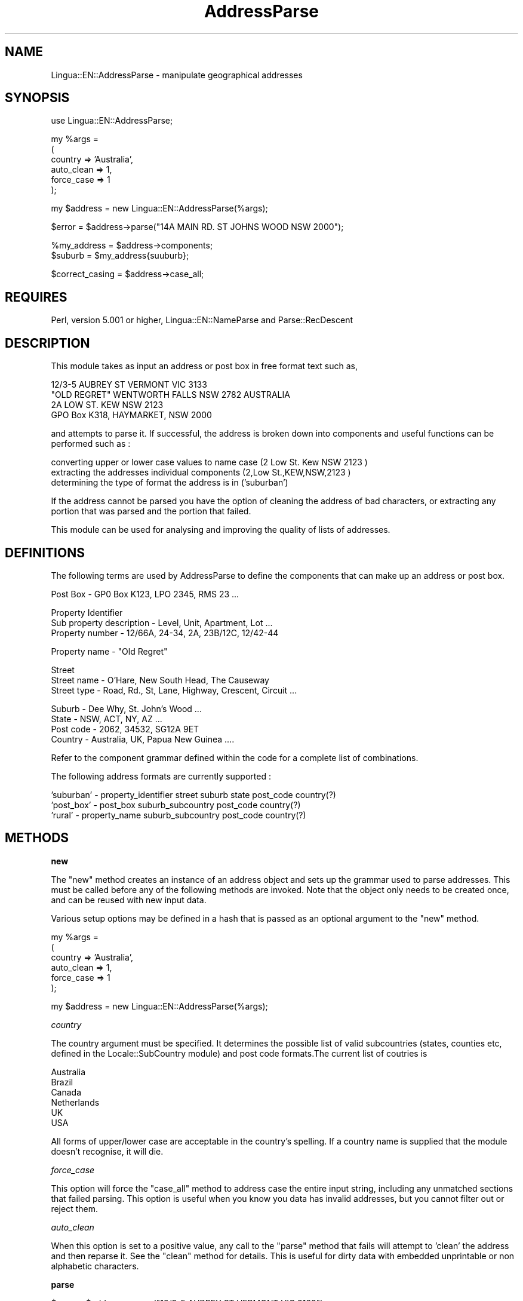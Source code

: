 .\" Automatically generated by Pod::Man version 1.15
.\" Mon Apr 23 12:59:30 2001
.\"
.\" Standard preamble:
.\" ======================================================================
.de Sh \" Subsection heading
.br
.if t .Sp
.ne 5
.PP
\fB\\$1\fR
.PP
..
.de Sp \" Vertical space (when we can't use .PP)
.if t .sp .5v
.if n .sp
..
.de Ip \" List item
.br
.ie \\n(.$>=3 .ne \\$3
.el .ne 3
.IP "\\$1" \\$2
..
.de Vb \" Begin verbatim text
.ft CW
.nf
.ne \\$1
..
.de Ve \" End verbatim text
.ft R

.fi
..
.\" Set up some character translations and predefined strings.  \*(-- will
.\" give an unbreakable dash, \*(PI will give pi, \*(L" will give a left
.\" double quote, and \*(R" will give a right double quote.  | will give a
.\" real vertical bar.  \*(C+ will give a nicer C++.  Capital omega is used
.\" to do unbreakable dashes and therefore won't be available.  \*(C` and
.\" \*(C' expand to `' in nroff, nothing in troff, for use with C<>
.tr \(*W-|\(bv\*(Tr
.ds C+ C\v'-.1v'\h'-1p'\s-2+\h'-1p'+\s0\v'.1v'\h'-1p'
.ie n \{\
.    ds -- \(*W-
.    ds PI pi
.    if (\n(.H=4u)&(1m=24u) .ds -- \(*W\h'-12u'\(*W\h'-12u'-\" diablo 10 pitch
.    if (\n(.H=4u)&(1m=20u) .ds -- \(*W\h'-12u'\(*W\h'-8u'-\"  diablo 12 pitch
.    ds L" ""
.    ds R" ""
.    ds C` ""
.    ds C' ""
'br\}
.el\{\
.    ds -- \|\(em\|
.    ds PI \(*p
.    ds L" ``
.    ds R" ''
'br\}
.\"
.\" If the F register is turned on, we'll generate index entries on stderr
.\" for titles (.TH), headers (.SH), subsections (.Sh), items (.Ip), and
.\" index entries marked with X<> in POD.  Of course, you'll have to process
.\" the output yourself in some meaningful fashion.
.if \nF \{\
.    de IX
.    tm Index:\\$1\t\\n%\t"\\$2"
..
.    nr % 0
.    rr F
.\}
.\"
.\" For nroff, turn off justification.  Always turn off hyphenation; it
.\" makes way too many mistakes in technical documents.
.hy 0
.if n .na
.\"
.\" Accent mark definitions (@(#)ms.acc 1.5 88/02/08 SMI; from UCB 4.2).
.\" Fear.  Run.  Save yourself.  No user-serviceable parts.
.bd B 3
.    \" fudge factors for nroff and troff
.if n \{\
.    ds #H 0
.    ds #V .8m
.    ds #F .3m
.    ds #[ \f1
.    ds #] \fP
.\}
.if t \{\
.    ds #H ((1u-(\\\\n(.fu%2u))*.13m)
.    ds #V .6m
.    ds #F 0
.    ds #[ \&
.    ds #] \&
.\}
.    \" simple accents for nroff and troff
.if n \{\
.    ds ' \&
.    ds ` \&
.    ds ^ \&
.    ds , \&
.    ds ~ ~
.    ds /
.\}
.if t \{\
.    ds ' \\k:\h'-(\\n(.wu*8/10-\*(#H)'\'\h"|\\n:u"
.    ds ` \\k:\h'-(\\n(.wu*8/10-\*(#H)'\`\h'|\\n:u'
.    ds ^ \\k:\h'-(\\n(.wu*10/11-\*(#H)'^\h'|\\n:u'
.    ds , \\k:\h'-(\\n(.wu*8/10)',\h'|\\n:u'
.    ds ~ \\k:\h'-(\\n(.wu-\*(#H-.1m)'~\h'|\\n:u'
.    ds / \\k:\h'-(\\n(.wu*8/10-\*(#H)'\z\(sl\h'|\\n:u'
.\}
.    \" troff and (daisy-wheel) nroff accents
.ds : \\k:\h'-(\\n(.wu*8/10-\*(#H+.1m+\*(#F)'\v'-\*(#V'\z.\h'.2m+\*(#F'.\h'|\\n:u'\v'\*(#V'
.ds 8 \h'\*(#H'\(*b\h'-\*(#H'
.ds o \\k:\h'-(\\n(.wu+\w'\(de'u-\*(#H)/2u'\v'-.3n'\*(#[\z\(de\v'.3n'\h'|\\n:u'\*(#]
.ds d- \h'\*(#H'\(pd\h'-\w'~'u'\v'-.25m'\f2\(hy\fP\v'.25m'\h'-\*(#H'
.ds D- D\\k:\h'-\w'D'u'\v'-.11m'\z\(hy\v'.11m'\h'|\\n:u'
.ds th \*(#[\v'.3m'\s+1I\s-1\v'-.3m'\h'-(\w'I'u*2/3)'\s-1o\s+1\*(#]
.ds Th \*(#[\s+2I\s-2\h'-\w'I'u*3/5'\v'-.3m'o\v'.3m'\*(#]
.ds ae a\h'-(\w'a'u*4/10)'e
.ds Ae A\h'-(\w'A'u*4/10)'E
.    \" corrections for vroff
.if v .ds ~ \\k:\h'-(\\n(.wu*9/10-\*(#H)'\s-2\u~\d\s+2\h'|\\n:u'
.if v .ds ^ \\k:\h'-(\\n(.wu*10/11-\*(#H)'\v'-.4m'^\v'.4m'\h'|\\n:u'
.    \" for low resolution devices (crt and lpr)
.if \n(.H>23 .if \n(.V>19 \
\{\
.    ds : e
.    ds 8 ss
.    ds o a
.    ds d- d\h'-1'\(ga
.    ds D- D\h'-1'\(hy
.    ds th \o'bp'
.    ds Th \o'LP'
.    ds ae ae
.    ds Ae AE
.\}
.rm #[ #] #H #V #F C
.\" ======================================================================
.\"
.IX Title "AddressParse 3"
.TH AddressParse 3 "perl v5.6.1" "2000-05-13" "User Contributed Perl Documentation"
.UC
.SH "NAME"
Lingua::EN::AddressParse \-  manipulate geographical addresses
.SH "SYNOPSIS"
.IX Header "SYNOPSIS"
.Vb 1
\&   use Lingua::EN::AddressParse;
.Ve
.Vb 6
\&   my %args = 
\&   (
\&        country     => 'Australia',
\&      auto_clean  => 1,
\&      force_case  => 1
\&   );
.Ve
.Vb 1
\&   my $address = new Lingua::EN::AddressParse(%args);
.Ve
.Vb 1
\&   $error = $address->parse("14A MAIN RD. ST JOHNS WOOD NSW 2000");
.Ve
.Vb 2
\&   %my_address = $address->components;
\&   $suburb = $my_address{suuburb};
.Ve
.Vb 1
\&   $correct_casing = $address->case_all;
.Ve
.SH "REQUIRES"
.IX Header "REQUIRES"
Perl, version 5.001 or higher, Lingua::EN::NameParse and Parse::RecDescent
.SH "DESCRIPTION"
.IX Header "DESCRIPTION"
This module takes as input an address or post box in free format text 
such as,
.PP
.Vb 4
\&        12/3-5 AUBREY ST VERMONT VIC 3133
\&        "OLD REGRET" WENTWORTH FALLS NSW 2782 AUSTRALIA
\&        2A LOW ST. KEW NSW 2123
\&   GPO Box K318, HAYMARKET, NSW 2000
.Ve
and attempts to parse it. If successful, the address is broken
down into components and useful functions can be performed such as :
.PP
.Vb 3
\&   converting upper or lower case values to name case (2 Low St. Kew NSW 2123 )
\&   extracting the addresses individual components     (2,Low St.,KEW,NSW,2123 )
\&   determining the type of format the address is in   ('suburban')
.Ve
If the address cannot be parsed you have the option of cleaning the address
of bad characters, or extracting any portion that was parsed and the 
portion that failed.
.PP
This module can be used for analysing and improving the quality of
lists of addresses.
.SH "DEFINITIONS"
.IX Header "DEFINITIONS"
The following terms are used by AddressParse to define the components 
that can make up an address or post box.
.PP
.Vb 1
\&        Post Box -      GP0 Box K123, LPO 2345, RMS 23 ...
.Ve
.Vb 3
\&   Property Identifier
\&        Sub property description  -  Level, Unit, Apartment, Lot ...
\&           Property number           - 12/66A, 24-34, 2A, 23B/12C, 12/42-44
.Ve
.Vb 1
\&   Property name - "Old Regret"
.Ve
.Vb 3
\&   Street
\&           Street name   - O'Hare, New South Head, The Causeway
\&           Street type   - Road, Rd., St, Lane, Highway, Crescent, Circuit ...
.Ve
.Vb 4
\&   Suburb            - Dee Why, St. John's Wood ...
\&   State                          - NSW, ACT, NY, AZ ...
\&   Post code      - 2062, 34532, SG12A 9ET 
\&   Country                - Australia, UK, Papua New Guinea ....
.Ve
Refer to the component grammar defined within the code for a complete
list of combinations. 
.PP
The following address formats are currently supported :
.PP
.Vb 3
\& 'suburban' - property_identifier street suburb state post_code country(?) 
\& 'post_box' - post_box suburb_subcountry post_code country(?) 
\& 'rural'    - property_name suburb_subcountry post_code country(?)
.Ve
.SH "METHODS"
.IX Header "METHODS"
.Sh "new"
.IX Subsection "new"
The \f(CW\*(C`new\*(C'\fR method creates an instance of an address object and sets up
the grammar used to parse addresses. This must be called before any of the
following methods are invoked. Note that the object only needs to be
created once, and can be reused with new input data.
.PP
Various setup options may be defined in a hash that is passed as an 
optional argument to the \f(CW\*(C`new\*(C'\fR method.
.PP
.Vb 6
\&   my %args = 
\&   (
\&        country     => 'Australia',
\&      auto_clean  => 1,
\&      force_case  => 1
\&   );
.Ve
.Vb 1
\&   my $address = new Lingua::EN::AddressParse(%args);
.Ve
.I "country"
.IX Subsection "country"
.PP
The country argument must be specified. It determines the possible list of
valid subcountries (states, counties etc, defined in the Locale::SubCountry 
module) and post code formats.The current list of coutries is
.PP
.Vb 6
\&   Australia
\&   Brazil
\&   Canada
\&   Netherlands
\&   UK
\&   USA
.Ve
All forms of upper/lower case are acceptable in the country's spelling. If a 
country name is supplied that the module doesn't recognise, it will die.   
.PP
.I "force_case"
.IX Subsection "force_case"
.PP
This option will force the \f(CW\*(C`case_all\*(C'\fR method to address case the entire input
string, including any unmatched sections that failed parsing.   This option is 
useful when you know you data has invalid addresses, but you cannot filter out 
or reject them.
.PP
.I "auto_clean"
.IX Subsection "auto_clean"
.PP
When this option is set to a positive value, any call to the \f(CW\*(C`parse\*(C'\fR method 
that fails will attempt to 'clean' the address and then reparse it. See the 
\&\f(CW\*(C`clean\*(C'\fR method for  details. This is useful for dirty data with embedded 
unprintable or non alphabetic characters. 
.Sh "parse"
.IX Subsection "parse"
.Vb 1
\&    $error = $address->parse("12/3-5 AUBREY ST VERMONT VIC 3133");
.Ve
The \f(CW\*(C`parse\*(C'\fR method takes a single parameter of a text string containing a 
address. It attempts to parse the address and break it down into the components 
described above. If the address was parsed successfully, a 0 is returned, 
otherwise a 1. This step is a prerequisite for the following functions.
.Sh "case_all"
.IX Subsection "case_all"
.Vb 1
\&    $correct_casing = $address->case_all;
.Ve
The \f(CW\*(C`case_all\*(C'\fR method converts the first letter of each component to
capitals and the remainder to lower case, with the following exceptions-
.PP
.Vb 1
\&   Proper names capitalisation such  as MacNay and O'Brien are observed
.Ve
The method returns the entire cased address as text.
.Sh "case_components"
.IX Subsection "case_components"
.Vb 2
\&   %my_address = $address->components;
\&   $cased_suburb = $my_address{suburb};
.Ve
The \f(CW\*(C`case_components\*(C'\fR method  does the same thing as the \f(CW\*(C`case_all\*(C'\fR method,
but returns the addresses cased components in a hash. The following keys are 
used for each component-
.PP
.Vb 7
\&        post_box
\&        property_identifier
\&   property_name
\&   street
\&   suburb
\&   post_code
\&   country
.Ve
Entries only occur in the hash for each component that the currently parsed
address contains, meaning there are no keys with undefined values.
.Sh "components"
.IX Subsection "components"
.Vb 2
\&   %address = $address->components;
\&   $surburb = $address{suburb};
.Ve
The \f(CW\*(C`components\*(C'\fR method  does the same thing as the \f(CW\*(C`case_components\*(C'\fR method,
but each component is returned as it appears in the input string, with no case
conversion.
.Sh "properties"
.IX Subsection "properties"
The \f(CW\*(C`properties\*(C'\fR method return several properties of the address as a hash.
.PP
.I "type"
.IX Subsection "type"
.PP
The type of format a name is in, as one of the following strings: 
.PP
.Vb 4
\&   suburban
\&   rural
\&   post_box
\&   unknown
.Ve
.I "non_matching"
.IX Subsection "non_matching"
.PP
Returns any unmatched section that was found.
.SH "LIMITATIONS"
.IX Header "LIMITATIONS"
The huge number of character combinations that can form a valid address makes
it is impossible to correctly identify them all.
.PP
Valid addresses must contain a suburb, subcountry (state) and post code, 
in that order. This format is widely accepted in Australia and the \s-1US\s0. \s-1UK\s0
addresses will often include suburb, town, city and county, formats that
are very difficult to parse.
.PP
Subcountries must be in abbreviated form such as \s-1NSW\s0, \s-1VIC\s0, \s-1NY\s0, \s-1CA\s0, \s-1LEICS\s0.
I could add a pre-parse step to detect and abbreivate subcountry names,
so data sych as \*(L"New South Wales\*(R" can be parsed.
.PP
Property names must be enclosed in quotes like \*(L"Old Regret\*(R"
.PP
Because of the large combination of possible addresses defined in the grammar, 
the program is not very fast.
.SH "REFERENCES"
.IX Header "REFERENCES"
\&\*(L"The Wordsworth Dictionary of Abbreviations & Acronyms\*(R" (1997)
.PP
Australian Standard \s-1AS4212\-1994\s0 \*(L"Geographic Information Systems \- 
Data Dictionary for transfer of street addressing information\*(R"
.SH "FUTURE DIRECTIONS"
.IX Header "FUTURE DIRECTIONS"
Define grammar for other languages. Hopefully, all that would be needed is
to specify a new module with its own grammar, and inherit all the existing
methods. I don't have the knowledge of the naming conventions for non-english 
languages.
.SH "SEE ALSO"
.IX Header "SEE ALSO"
Locale::Subcountry
Lingua::EN::NameParse
Parse::RecDescent
.SH "TO DO"
.IX Header "TO DO"
.SH "BUGS"
.IX Header "BUGS"
.SH "CHANGES"
.IX Header "CHANGES"
0.01 28 Dec 1999: First Release
.SH "COPYRIGHT"
.IX Header "COPYRIGHT"
Copyright (c) 2000 Kim Ryan. All rights reserved.
This program is free software; you can redistribute it 
and/or modify it under the terms of the Perl Artistic License
(see http://www.perl.com/perl/misc/Artistic.html).
.SH "AUTHOR"
.IX Header "AUTHOR"
AddressParse was written by Kim Ryan <kimaryan@ozemail.com.au> in 2000.
